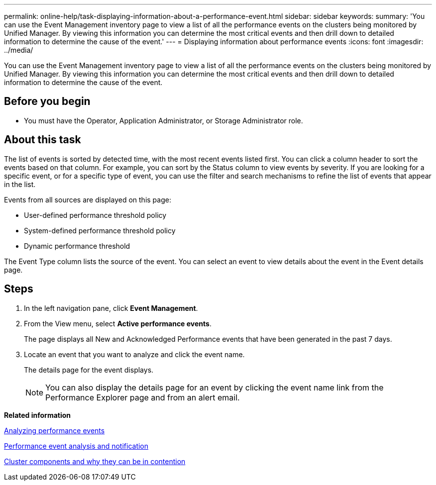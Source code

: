 ---
permalink: online-help/task-displaying-information-about-a-performance-event.html
sidebar: sidebar
keywords: 
summary: 'You can use the Event Management inventory page to view a list of all the performance events on the clusters being monitored by Unified Manager. By viewing this information you can determine the most critical events and then drill down to detailed information to determine the cause of the event.'
---
= Displaying information about performance events
:icons: font
:imagesdir: ../media/

[.lead]
You can use the Event Management inventory page to view a list of all the performance events on the clusters being monitored by Unified Manager. By viewing this information you can determine the most critical events and then drill down to detailed information to determine the cause of the event.

== Before you begin

* You must have the Operator, Application Administrator, or Storage Administrator role.

== About this task

The list of events is sorted by detected time, with the most recent events listed first. You can click a column header to sort the events based on that column. For example, you can sort by the Status column to view events by severity. If you are looking for a specific event, or for a specific type of event, you can use the filter and search mechanisms to refine the list of events that appear in the list.

Events from all sources are displayed on this page:

* User-defined performance threshold policy
* System-defined performance threshold policy
* Dynamic performance threshold

The Event Type column lists the source of the event. You can select an event to view details about the event in the Event details page.

== Steps

. In the left navigation pane, click *Event Management*.
. From the View menu, select *Active performance events*.
+
The page displays all New and Acknowledged Performance events that have been generated in the past 7 days.

. Locate an event that you want to analyze and click the event name.
+
The details page for the event displays.
+
[NOTE]
====
You can also display the details page for an event by clicking the event name link from the Performance Explorer page and from an alert email.
====

*Related information*

xref:concept-analyzing-performance-events.adoc[Analyzing performance events]

xref:reference-performance-event-analysis-and-notification.adoc[Performance event analysis and notification]

xref:concept-cluster-components-and-why-they-can-be-in-contention.adoc[Cluster components and why they can be in contention]
